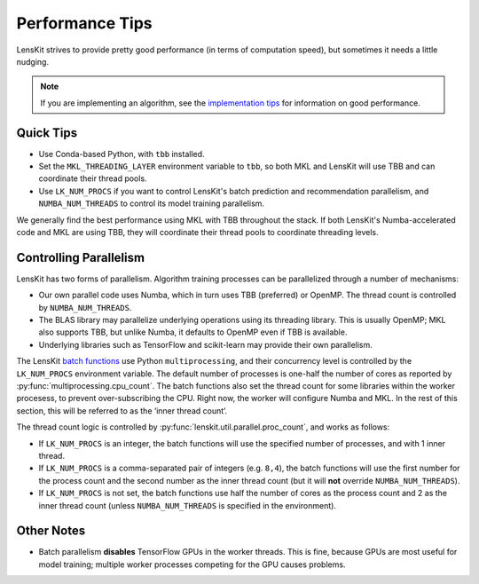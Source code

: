 Performance Tips
================

LensKit strives to provide pretty good performance (in terms of computation speed), but
sometimes it needs a little nudging.

.. note::
    If you are implementing an algorithm, see the `implementation tips`_ for information
    on good performance.

.. _implementation tips: impl-tips.html

Quick Tips
----------

* Use Conda-based Python, with ``tbb`` installed.
* Set the ``MKL_THREADING_LAYER`` environment variable to ``tbb``, so both MKL and LensKit
  will use TBB and can coordinate their thread pools.
* Use ``LK_NUM_PROCS`` if you want to control LensKit's batch prediction and recommendation
  parallelism, and ``NUMBA_NUM_THREADS`` to control its model training parallelism.

We generally find the best performance using MKL with TBB throughout the stack.  If both
LensKit's Numba-accelerated code and MKL are using TBB, they will coordinate their
thread pools to coordinate threading levels.

Controlling Parallelism
-----------------------

LensKit has two forms of parallelism.  Algorithm training processes can be parallelized
through a number of mechanisms:

* Our own parallel code uses Numba, which in turn uses TBB (preferred) or OpenMP.  The
  thread count is controlled by ``NUMBA_NUM_THREADS``.
* The BLAS library may parallelize underlying operations using its threading library.
  This is usually OpenMP; MKL also supports TBB, but unlike Numba, it defaults to
  OpenMP even if TBB is available.
* Underlying libraries such as TensorFlow and scikit-learn may provide their
  own parallelism.

The LensKit `batch functions`_ use Python ``multiprocessing``, and their concurrency
level is controlled by the ``LK_NUM_PROCS`` environment variable.  The default number
of processes is one-half the number of cores as reported by :py:func:`multiprocessing.cpu_count`.
The batch functions also set the thread count for some libraries within the worker
procesess, to prevent over-subscribing the CPU.  Right now, the worker will configure
Numba and MKL.  In the rest of this section, this will be referred to as the ‘inner
thread count’.

The thread count logic is controlled by :py:func:`lenskit.util.parallel.proc_count`,
and works as follows:

* If ``LK_NUM_PROCS`` is an integer, the batch functions will use the specified number
  of processes, and with 1 inner thread.
* If ``LK_NUM_PROCS`` is a comma-separated pair of integers (e.g. ``8,4``), the batch
  functions will use the first number for the process count and the second number as
  the inner thread count (but it will **not** override ``NUMBA_NUM_THREADS``).
* If ``LK_NUM_PROCS`` is not set, the batch functions use half the number of cores as
  the process count and 2 as the inner thread count (unless ``NUMBA_NUM_THREADS`` is
  specified in the environment).

.. _batch functions: batch.html

Other Notes
-----------

* Batch parallelism **disables** TensorFlow GPUs in the worker threads.  This is fine,
  because GPUs are most useful for model training; multiple worker processes competing
  for the GPU causes problems.
